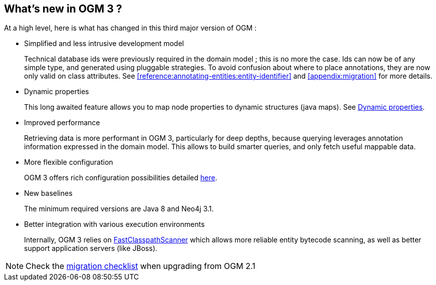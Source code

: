 [[introduction:whats-new]]
== What's new in OGM 3 ?

At a high level, here is what has changed in this third major version of OGM :

* Simplified and less intrusive development model
+
Technical database ids were previously required in the domain model ; this is no more the case.
Ids can now be of any simple type, and generated using pluggable strategies.
To avoid confusion about where to place annotations, they are now only valid on class attributes.
See <<reference:annotating-entities:entity-identifier>> and <<appendix:migration>> for more details.

* Dynamic properties
+
This long awaited feature allows you to map node properties to dynamic structures (java maps).
See <<reference:annotating-entities:node-entity:dynamic-properties, Dynamic properties>>.

* Improved performance
+
Retrieving data is more performant in OGM 3, particularly for deep depths, because querying leverages
annotation information expressed in the domain model. This allows to build smarter queries, and
only fetch useful mappable data.

* More flexible configuration
+
OGM 3 offers rich configuration possibilities detailed <<reference:configuration, here>>.

* New baselines
+
The minimum required versions are Java 8 and Neo4j 3.1.

* Better integration with various execution environments
+
Internally, OGM 3 relies on https://github.com/lukehutch/fast-classpath-scanner[FastClasspathScanner] which
allows more reliable entity bytecode scanning, as well as better support application servers (like JBoss).

NOTE: Check the <<appendix:migration:checklist, migration checklist>> when upgrading from OGM 2.1
